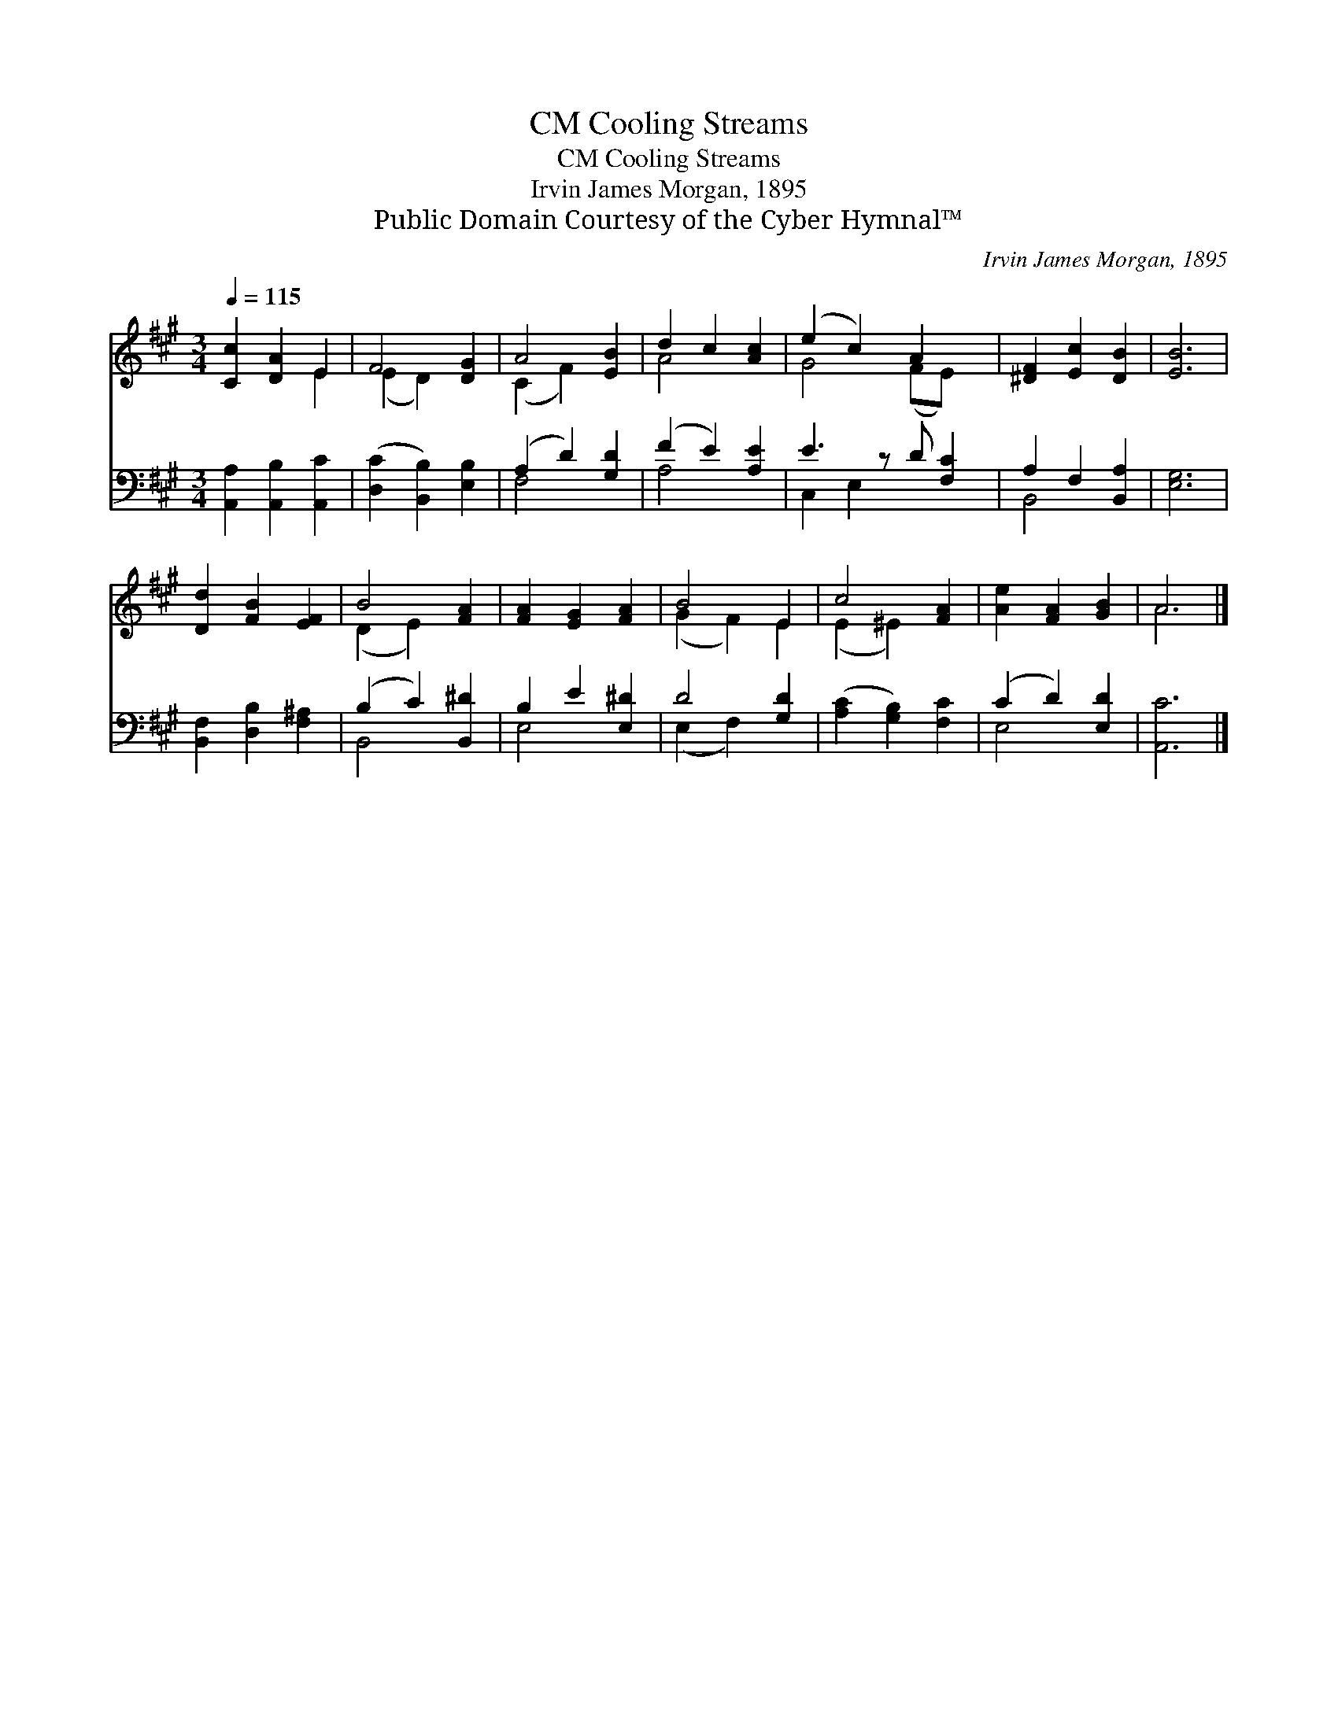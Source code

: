 X:1
T:Cooling Streams, CM
T:Cooling Streams, CM
T:Irvin James Morgan, 1895
T:Public Domain Courtesy of the Cyber Hymnal™
C:Irvin James Morgan, 1895
Z:Public Domain
Z:Courtesy of the Cyber Hymnal™
%%score ( 1 2 ) ( 3 4 )
L:1/8
Q:1/4=115
M:3/4
K:A
V:1 treble 
V:2 treble 
V:3 bass 
V:4 bass 
V:1
 [Cc]2 [DA]2 E2 | F4 [DG]2 | A4 [EB]2 | d2 c2 [Ac]2 | (e2 c2) A2 x | [^DF]2 [Ec]2 [DB]2 | [EB]6 | %7
 [Dd]2 [FB]2 [EF]2 | B4 [FA]2 | [FA]2 [EG]2 [FA]2 | B4 E2 | c4 [FA]2 | [Ae]2 [FA]2 [GB]2 | A6 |] %14
V:2
 x4 E2 | (E2 D2) x2 | (C2 F2) x2 | A4 x2 | G4 (FE) x | x6 | x6 | x6 | (D2 E2) x2 | x6 | %10
 (G2 F2) E2 | (E2 ^E2) x2 | x6 | A6 |] %14
V:3
 [A,,A,]2 [A,,B,]2 [A,,C]2 | ([D,C]2 [B,,B,]2) [E,B,]2 | (A,2 D2) [G,D]2 | (F2 E2) [A,E]2 | %4
 E3 z D [F,C]2 | A,2 F,2 [B,,A,]2 | [E,G,]6 | [B,,F,]2 [D,B,]2 [F,^A,]2 | (B,2 C2) [B,,^D]2 | %9
 B,2 E2 [E,^D]2 | D4 [G,D]2 | ([A,C]2 [G,B,]2) [F,C]2 | (C2 D2) [E,D]2 | [A,,C]6 |] %14
V:4
 x6 | x6 | F,4 x2 | A,4 x2 | C,2 E,2 x3 | B,,4 x2 | x6 | x6 | B,,4 x2 | E,4 x2 | (E,2 F,2) x2 | %11
 x6 | E,4 x2 | x6 |] %14

